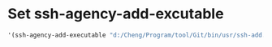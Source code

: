#+tittle: init-ssh-agency

* Set ssh-agency-add-excutable
#+BEGIN_SRC emacs-lisp
   '(ssh-agency-add-executable "d:/Cheng/Program/tool/Git/bin/usr/ssh-add.exe")
#+END_SRC
